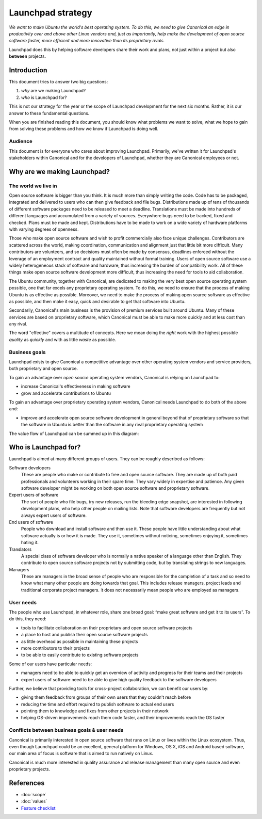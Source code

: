 ==================
Launchpad strategy
==================

*We want to make Ubuntu the world's best operating system. To do this, we need
to give Canonical an edge in productivity over and above other Linux vendors
and, just as importantly, help make the development of open source software
faster, more efficient and more innovative than its proprietary rivals.*

Launchpad does this by helping software developers share their work and
plans, not just within a project but also **between** projects.


Introduction
============

This document tries to answer two big questions:

1. *why* are we making Launchpad?
2. *who* is Launchpad for?

This is not our strategy for the year or the scope of Launchpad development
for the next six months.  Rather, it is our answer to these fundamental
questions.

When you are finished reading this document, you should know what problems we
want to solve, what we hope to gain from solving these problems and how we
know if Launchpad is doing well.


Audience
--------

This document is for everyone who cares about improving Launchpad. Primarily,
we've written it for Launchpad's stakeholders within Canonical and for the
developers of Launchpad, whether they are Canonical employees or not.


Why are we making Launchpad?
============================

The world we live in
--------------------

Open source software is bigger than you think.  It is much more than simply
writing the code.  Code has to be packaged, integrated and delivered to users
who can then give feedback and file bugs.  Distributions made up of tens of
thousands of different software packages need to be released to meet a
deadline.  Translations must be made into hundreds of different languages and
accumulated from a variety of sources.  Everywhere bugs need to be tracked,
fixed and checked.  Plans must be made and kept.  Distributions have to be
made to work on a wide variety of hardware platforms with varying degrees of
openness.

Those who make open source software and wish to profit commercially also face
unique challenges.  Contributors are scattered across the world, making
coordination, communication and alignment just that little bit more difficult.
Many contributors are volunteers, and so decisions must often be made by
consensus, deadlines enforced without the leverage of an employment contract
and quality maintained without formal training.  Users of open source software
use a widely heterogeneous stack of software and hardware, thus increasing the
burden of compatibility work.  All of these things make open source software
development more difficult, thus increasing the need for tools to aid
collaboration.

The Ubuntu community, together with Canonical, are dedicated to making the
very best open source operating system possible, one that far excels any
proprietary operating system.  To do this, we need to ensure that the process
of making Ubuntu is as effective as possible.  Moreover, we need to make the
process of making open source software as effective as possible, and then make
it easy, quick and desirable to get that software into Ubuntu.

Secondarily, Canonical's main business is the provision of premium services
built around Ubuntu.  Many of these services are based on proprietary
software, which Canonical must be able to make more quickly and at less cost
than any rival.

The word "effective" covers a multitude of concepts.  Here we mean doing the
*right* work with the highest possible *quality* as *quickly* and with as
little *waste* as possible.


Business goals
--------------

Launchpad exists to give Canonical a competitive advantage over other
operating system vendors and service providers, both proprietary and open
source.

To gain an advantage over *open source* operating system vendors, Canonical is
relying on Launchpad to:

* increase Canonical's effectiveness in making software
* grow and accelerate contributions to Ubuntu

To gain an advantage over proprietary operating system vendors, Canonical
needs Launchpad to do both of the above and:

* improve and accelerate open source software development in general beyond
  that of proprietary software so that the software in Ubuntu is better than
  the software in any rival proprietary operating system

The value flow of Launchpad can be summed up in this diagram:

.. image:: ../images/value-flow.svg


Who is Launchpad for?
=====================

Launchpad is aimed at many different groups of users.  They can be roughly
described as follows:

Software developers
  These are people who make or contribute to free and open source
  software. They are made up of both paid professionals and volunteers working
  in their spare time.  They vary widely in expertise and patience.  Any given
  software developer might be working on both open source software and
  proprietary software.

Expert users of software
  The sort of people who file bugs, try new releases, run the bleeding edge
  snapshot, are interested in following development plans, who help other
  people on mailing lists. Note that software developers are frequently but
  not always expert users of software.

End users of software
  People who download and install software and then use it.  These people have
  little understanding about what software actually is or how it is made.
  They use it, sometimes without noticing, sometimes enjoying it, sometimes
  hating it.

Translators
  A special class of software developer who is normally a native speaker of a
  language other than English.  They contribute to open source software
  projects not by submitting code, but by translating strings to new
  languages.

Managers
  These are managers in the broad sense of people who are responsible for the
  completion of a task and so need to know what many other people are doing
  towards that goal.  This includes release managers, project leads and
  traditional corporate project managers.  It does not necessarily mean people
  who are employed as managers.


User needs
----------

The people who use Launchpad, in whatever role, share one broad goal: “make
great software and get it to its users”.  To do this, they need:

* tools to facilitate collaboration on their proprietary and open source
  software projects
* a place to host and publish their open source software projects
* as little overhead as possible in maintaining these projects
* more contributors to their projects
* to be able to easily contribute to existing software projects

Some of our users have particular needs:

* managers need to be able to quickly get an overview of activity and
  progress for their teams and their projects
* expert users of software need to be able to give high quality feedback to
  the software developers

Further, we believe that providing tools for cross-project collaboration, we
can benefit our users by:

* giving them feedback from groups of their own users that they couldn't reach
  before
* reducing the time and effort required to publish software to actual end
  users
* pointing them to knowledge and fixes from other projects in their network
* helping OS-driven improvements reach them code faster, and their
  improvements reach the OS faster


Conflicts between business goals & user needs
---------------------------------------------

Canonical is primarily interested in open source software that runs on Linux
or lives within the Linux ecosystem.  Thus, even though Launchpad could be an
excellent, general platform for Windows, OS X, iOS and Android based software,
our main area of focus is software that is aimed to run natively on Linux.

Canonical is much more interested in quality assurance and release management
than many open source and even proprietary projects.


References
==========

* :doc:`scope`
* :doc:`values`
* `Feature checklist <https://dev.launchpad.net/FeatureChecklist>`_
